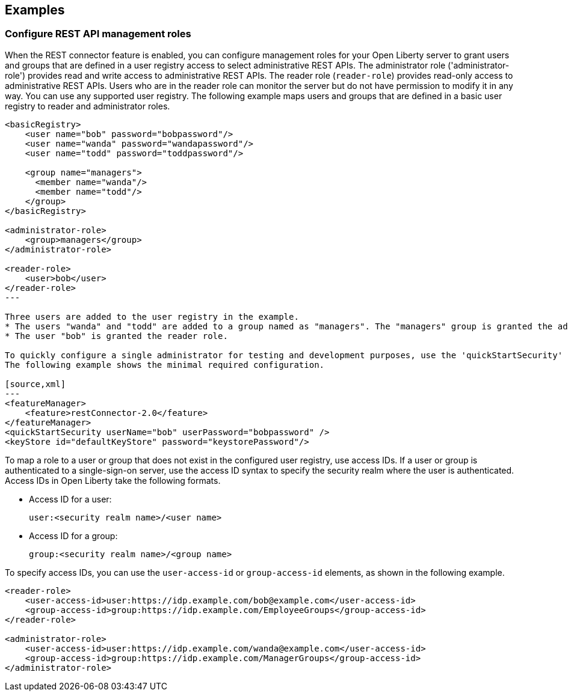 == Examples

=== Configure REST API management roles
When the REST connector feature is enabled, you can configure management roles for your Open Liberty server to grant users and groups that are defined in a user registry access to select administrative REST APIs. The administrator role ('administrator-role') provides read and write access to administrative REST APIs. The reader role (`reader-role`) provides read-only access to administrative REST APIs. Users who are in the reader role can monitor the server but do not have permission to modify it in any way. You can use any supported user registry.
The following example maps users  and groups that are defined in a basic user registry to reader and administrator roles.

[source,xml]
----
<basicRegistry>
    <user name="bob" password="bobpassword"/>
    <user name="wanda" password="wandapassword"/>
    <user name="todd" password="toddpassword"/>

    <group name="managers">
      <member name="wanda"/>
      <member name="todd"/> 
    </group>
</basicRegistry>

<administrator-role>
    <group>managers</group>
</administrator-role>

<reader-role>
    <user>bob</user>
</reader-role>
---

Three users are added to the user registry in the example. 
* The users "wanda" and "todd" are added to a group named as "managers". The "managers" group is granted the administrator role. 
* The user "bob" is granted the reader role.

To quickly configure a single administrator for testing and development purposes, use the 'quickStartSecurity' element. This option automatically configures a registry with only one user who is granted the administrator role.
The following example shows the minimal required configuration.

[source,xml]
---
<featureManager>
    <feature>restConnector-2.0</feature>
</featureManager>
<quickStartSecurity userName="bob" userPassword="bobpassword" />
<keyStore id="defaultKeyStore" password="keystorePassword"/>
----

To map a role to a user or group that does not exist in the configured user registry, use access IDs. If a user or group is authenticated to a single-sign-on server, use the access ID syntax to specify the security realm where the user is authenticated. Access IDs in Open Liberty take the following formats.

* Access ID for a user:
+
[source,xml]
----
user:<security realm name>/<user name>
----

* Access ID for a group:
+
[source,xml]
----
group:<security realm name>/<group name>
----

To specify access IDs, you can use the `user-access-id` or `group-access-id` elements, as shown in the following example.

[source,xml]
----
<reader-role>
    <user-access-id>user:https://idp.example.com/bob@example.com</user-access-id>
    <group-access-id>group:https://idp.example.com/EmployeeGroups</group-access-id>
</reader-role>

<administrator-role>
    <user-access-id>user:https://idp.example.com/wanda@example.com</user-access-id>
    <group-access-id>group:https://idp.example.com/ManagerGroups</group-access-id>
</administrator-role>
----

